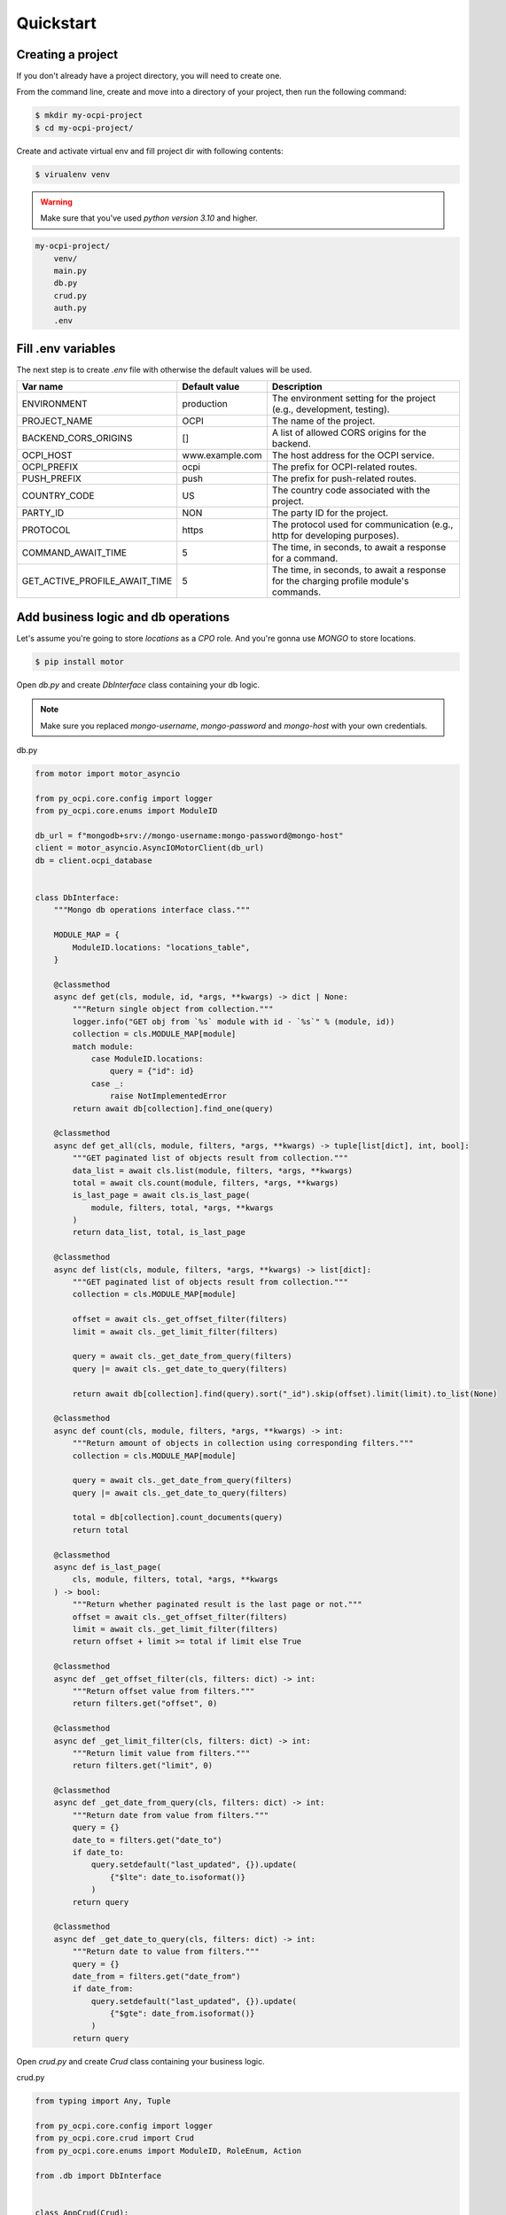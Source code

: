Quickstart
==========

Creating a project
~~~~~~~~~~~~~~~~~~

If you don't already have a project directory, you will need to create one.

From the command line, create and move into a directory of your project,
then run the following command:

.. code-block:: sh

    $ mkdir my-ocpi-project
    $ cd my-ocpi-project/

Create and activate virtual env and fill project dir with following contents:

.. code-block:: sh

    $ virualenv venv

.. warning::

    Make sure that you've used `python version 3.10` and higher.


.. code-block:: text

    my-ocpi-project/
        venv/
        main.py
        db.py
        crud.py
        auth.py
        .env

Fill .env variables
~~~~~~~~~~~~~~~~~~~

The next step is to create `.env` file with otherwise the default values will be used.

.. list-table::
   :widths: 20 20 120
   :header-rows: 1

   * - Var name
     - Default value
     - Description
   * - ENVIRONMENT
     - production
     - The environment setting for the project (e.g., development, testing).
   * - PROJECT_NAME
     - OCPI
     - The name of the project.
   * - BACKEND_CORS_ORIGINS
     - []
     - A list of allowed CORS origins for the backend.
   * - OCPI_HOST
     - www.example.com
     - The host address for the OCPI service.
   * - OCPI_PREFIX
     - ocpi
     - The prefix for OCPI-related routes.
   * - PUSH_PREFIX
     - push
     - The prefix for push-related routes.
   * - COUNTRY_CODE
     - US
     - The country code associated with the project.
   * - PARTY_ID
     - NON
     - The party ID for the project.
   * - PROTOCOL
     - https
     - The protocol used for communication (e.g., http for developing purposes).
   * - COMMAND_AWAIT_TIME
     - 5
     - The time, in seconds, to await a response for a command.
   * - GET_ACTIVE_PROFILE_AWAIT_TIME
     - 5
     - The time, in seconds, to await a response for the charging profile module's commands.

Add business logic and db operations
~~~~~~~~~~~~~~~~~~~~~~~~~~~~~~~~~~~~

Let's assume you're going to store `locations` as a `CPO` role.
And you're gonna use `MONGO` to store locations.

.. code-block:: sh

    $ pip install motor

Open `db.py` and create `DbInterface` class containing your db logic.

.. note::
    Make sure you replaced `mongo-username`, `mongo-password` and `mongo-host`
    with your own credentials.

db.py

.. code-block:: python

    from motor import motor_asyncio

    from py_ocpi.core.config import logger
    from py_ocpi.core.enums import ModuleID

    db_url = f"mongodb+srv://mongo-username:mongo-password@mongo-host"
    client = motor_asyncio.AsyncIOMotorClient(db_url)
    db = client.ocpi_database


    class DbInterface:
        """Mongo db operations interface class."""

        MODULE_MAP = {
            ModuleID.locations: "locations_table",
        }

        @classmethod
        async def get(cls, module, id, *args, **kwargs) -> dict | None:
            """Return single object from collection."""
            logger.info("GET obj from `%s` module with id - `%s`" % (module, id))
            collection = cls.MODULE_MAP[module]
            match module:
                case ModuleID.locations:
                    query = {"id": id}
                case _:
                    raise NotImplementedError
            return await db[collection].find_one(query)

        @classmethod
        async def get_all(cls, module, filters, *args, **kwargs) -> tuple[list[dict], int, bool]:
            """GET paginated list of objects result from collection."""
            data_list = await cls.list(module, filters, *args, **kwargs)
            total = await cls.count(module, filters, *args, **kwargs)
            is_last_page = await cls.is_last_page(
                module, filters, total, *args, **kwargs
            )
            return data_list, total, is_last_page

        @classmethod
        async def list(cls, module, filters, *args, **kwargs) -> list[dict]:
            """GET paginated list of objects result from collection."""
            collection = cls.MODULE_MAP[module]

            offset = await cls._get_offset_filter(filters)
            limit = await cls._get_limit_filter(filters)

            query = await cls._get_date_from_query(filters)
            query |= await cls._get_date_to_query(filters)

            return await db[collection].find(query).sort("_id").skip(offset).limit(limit).to_list(None)

        @classmethod
        async def count(cls, module, filters, *args, **kwargs) -> int:
            """Return amount of objects in collection using corresponding filters."""
            collection = cls.MODULE_MAP[module]

            query = await cls._get_date_from_query(filters)
            query |= await cls._get_date_to_query(filters)

            total = db[collection].count_documents(query)
            return total

        @classmethod
        async def is_last_page(
            cls, module, filters, total, *args, **kwargs
        ) -> bool:
            """Return whether paginated result is the last page or not."""
            offset = await cls._get_offset_filter(filters)
            limit = await cls._get_limit_filter(filters)
            return offset + limit >= total if limit else True

        @classmethod
        async def _get_offset_filter(cls, filters: dict) -> int:
            """Return offset value from filters."""
            return filters.get("offset", 0)

        @classmethod
        async def _get_limit_filter(cls, filters: dict) -> int:
            """Return limit value from filters."""
            return filters.get("limit", 0)

        @classmethod
        async def _get_date_from_query(cls, filters: dict) -> int:
            """Return date from value from filters."""
            query = {}
            date_to = filters.get("date_to")
            if date_to:
                query.setdefault("last_updated", {}).update(
                    {"$lte": date_to.isoformat()}
                )
            return query

        @classmethod
        async def _get_date_to_query(cls, filters: dict) -> int:
            """Return date to value from filters."""
            query = {}
            date_from = filters.get("date_from")
            if date_from:
                query.setdefault("last_updated", {}).update(
                    {"$gte": date_from.isoformat()}
                )
            return query

Open `crud.py` and create `Crud` class containing your business logic.

crud.py

.. code-block:: python

    from typing import Any, Tuple

    from py_ocpi.core.config import logger
    from py_ocpi.core.crud import Crud
    from py_ocpi.core.enums import ModuleID, RoleEnum, Action

    from .db import DbInterface


    class AppCrud(Crud):
        """Class contains crud business logic."""

        @classmethod
        async def get(
            cls, module: ModuleID, role: RoleEnum, id, *args, **kwargs
        ) -> dict | None:
            """Return single obj from db."""
            logger.info(
                'Get single obj -> module - `%s`, role - `%s`, version - `%s`'
                % (module, role, kwargs.get("version", ""))
            )
            return await DbInterface.get(module, id, *args, **kwargs)

        @classmethod
        async def list(
            cls, module: ModuleID, role: RoleEnum, filters: dict, *args, **kwargs
        ) -> tuple[list[dict], int, bool]:
            """Return list of obj from db."""
            logger.info(
                'Get list of objs -> module - `%s`, role - `%s`, version - `%s`'
                % (module, role, kwargs.get("version", ""))
            )
            data_list, total, is_last_page = await DbInterface.get_all(
                module, filters, *args, **kwargs
            )
            return data_list, total, is_last_page

Add authentication logic
~~~~~~~~~~~~~~~~~~~~~~~~

Implement `get_valid_token_c` and `get_valid_token_a` method of
Authenticator class which would return list of valid tokens. Given
authorization token will be compared with this list.

.. note::
    OCPI versions 2.2 and higher sends encoded authorization tokens,
    so it will be decoded before compared.

.. note::
    Make sure to retrieve valid tokens from the source you need.

auth.py

.. code-block:: python

    from typing import List

    from py_ocpi.core.authentication.authenticator import Authenticator


    class ClientAuthenticator(Authenticator):

        @classmethod
        async def get_valid_token_c(cls) -> List[str]:
            """Return a list of valid tokens c."""
            return ["my_valid_token_c"]

        @classmethod
        async def get_valid_token_a(cls) -> List[str]:
            """Return a list of valid tokens a."""
            return ["my_valid_token_a"]

Initialize fastapi application
~~~~~~~~~~~~~~~~~~~~~~~~~~~~~~

main.py

.. code-block:: python

    from py_ocpi import get_application
    from py_ocpi.core.enums import RoleEnum, ModuleID
    from py_ocpi.modules.versions.enums import VersionNumber

    from .auth import ClientAuthenticator
    from .crud import AppCrud


    app = get_application(
        version_numbers=[VersionNumber.v_2_1_1],
        roles=[RoleEnum.cpo],
        modules=[ModuleID.locations],
        authenticator=ClientAuthenticator,
        crud=AppCrud,
    )

Initialize fastapi application
~~~~~~~~~~~~~~~~~~~~~~~~~~~~~~

.. code-block:: sh

    $ uvicorn main:app --reload

Request the list of locations
~~~~~~~~~~~~~~~~~~~~~~~~~~~~~~~~~

.. note::
    Make sure you replaced `my_valid_token` with the right value.

.. code-block:: sh

    $ curl --request GET 'http://127.0.0.1:8000/ocpi/cpo/2.1.1/locations/' --header 'Authorization: Token my_valid_token'

Check the API docs
~~~~~~~~~~~~~~~~~~

As this project is based on fastapi, use `/docs` or `redoc/` to check
the documentation after the project is running.

Example: `http://127.0.0.1:8000/ocpi/docs/ <http://127.0.0.1:8000/ocpi/docs/>`_
